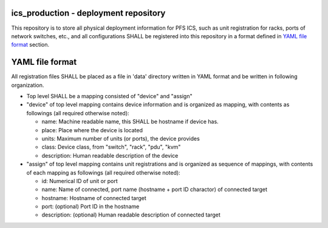 ics_production - deployment repository
======

This repository is to store all physical deployment information for PFS ICS, 
such as unit registration for racks, ports of network switches, etc., and 
all configurations SHALL be registered into this repository in a format 
defined in `YAML file format`_ section.


YAML file format
======

All registration files SHALL be placed as a file in 'data' directory written 
in YAML format and be written in following organization. 

- Top level SHALL be a mapping consisted of "device" and "assign"
- "device" of top level mapping contains device information and is organized as mapping, with contents as followings (all required otherwise noted):

  - name: Machine readable name, this SHALL be hostname if device has.
  - place: Place where the device is located
  - units: Maximum number of units (or ports), the device provides
  - class: Device class, from "switch", "rack", "pdu", "kvm"
  - description: Human readable description of the device

- "assign" of top level mapping contains unit registrations and is organized as sequence of mappings, with contents of each mapping as followings (all required otherwise noted):

  - id: Numerical ID of unit or port
  - name: Name of connected, port name (hostname + port ID charactor) of connected target
  - hostname: Hostname of connected target
  - port: (optional) Port ID in the hostname
  - description: (optional) Human readable description of connected target

